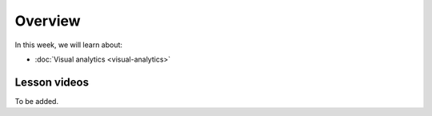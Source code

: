 Overview
========

In this week, we will learn about:

- :doc:`Visual analytics <visual-analytics>`


Lesson videos
-------------

To be added.

..
    .. admonition:: Lesson 5.1 - Visual analytics

        Aalto University students can access the video by clicking the image below (requires login):

        .. figure:: img/Lesson5.1.png
            :target: https://aalto.cloud.panopto.eu/Panopto/Pages/Viewer.aspx?id=5143a90a-2beb-4513-bb79-adf000e1dff5
            :width: 500px
            :align: left

